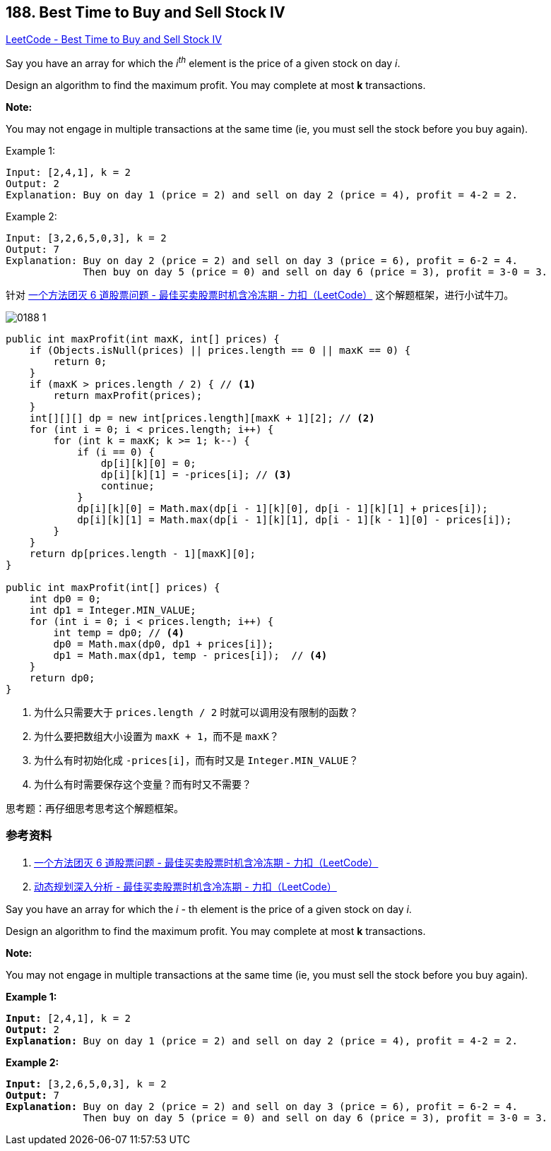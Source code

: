 == 188. Best Time to Buy and Sell Stock IV

:source-highlighter: rouge
:source-language: java
:rouge-style: monokai
:rouge-linenums-mode: table



https://leetcode.com/problems/best-time-to-buy-and-sell-stock-iv/[LeetCode - Best Time to Buy and Sell Stock IV]

Say you have an array for which the _i^th^_ element is the price of a given stock on day _i_.

Design an algorithm to find the maximum profit. You may complete at most *k* transactions.

*Note:*

You may not engage in multiple transactions at the same time (ie, you must sell the stock before you buy again).

.Example 1:
----
Input: [2,4,1], k = 2
Output: 2
Explanation: Buy on day 1 (price = 2) and sell on day 2 (price = 4), profit = 4-2 = 2.
----

.Example 2:
----
Input: [3,2,6,5,0,3], k = 2
Output: 7
Explanation: Buy on day 2 (price = 2) and sell on day 3 (price = 6), profit = 6-2 = 4.
             Then buy on day 5 (price = 0) and sell on day 6 (price = 3), profit = 3-0 = 3.
----

针对 https://leetcode-cn.com/problems/best-time-to-buy-and-sell-stock-with-cooldown/solution/yi-ge-fang-fa-tuan-mie-6-dao-gu-piao-wen-ti-by-lab/[一个方法团灭 6 道股票问题 - 最佳买卖股票时机含冷冻期 - 力扣（LeetCode）] 这个解题框架，进行小试牛刀。

image::images/0188-1.png[]

[source,java]
----
public int maxProfit(int maxK, int[] prices) {
    if (Objects.isNull(prices) || prices.length == 0 || maxK == 0) {
        return 0;
    }
    if (maxK > prices.length / 2) { // <1>
        return maxProfit(prices);
    }
    int[][][] dp = new int[prices.length][maxK + 1][2]; // <2>
    for (int i = 0; i < prices.length; i++) {
        for (int k = maxK; k >= 1; k--) {
            if (i == 0) {
                dp[i][k][0] = 0;
                dp[i][k][1] = -prices[i]; // <3>
                continue;
            }
            dp[i][k][0] = Math.max(dp[i - 1][k][0], dp[i - 1][k][1] + prices[i]);
            dp[i][k][1] = Math.max(dp[i - 1][k][1], dp[i - 1][k - 1][0] - prices[i]);
        }
    }
    return dp[prices.length - 1][maxK][0];
}

public int maxProfit(int[] prices) {
    int dp0 = 0;
    int dp1 = Integer.MIN_VALUE;
    for (int i = 0; i < prices.length; i++) {
        int temp = dp0; // <4>
        dp0 = Math.max(dp0, dp1 + prices[i]);
        dp1 = Math.max(dp1, temp - prices[i]);  // <4>
    }
    return dp0;
}
----
<1> 为什么只需要大于 `prices.length / 2` 时就可以调用没有限制的函数？
<2> 为什么要把数组大小设置为 `maxK + 1`，而不是 `maxK`？
<3> 为什么有时初始化成 `-prices[i]`，而有时又是 `Integer.MIN_VALUE`？
<4> 为什么有时需要保存这个变量？而有时又不需要？

思考题：再仔细思考思考这个解题框架。



=== 参考资料

. https://leetcode-cn.com/problems/best-time-to-buy-and-sell-stock-with-cooldown/solution/yi-ge-fang-fa-tuan-mie-6-dao-gu-piao-wen-ti-by-lab/[一个方法团灭 6 道股票问题 - 最佳买卖股票时机含冷冻期 - 力扣（LeetCode）]
. https://leetcode-cn.com/problems/best-time-to-buy-and-sell-stock-with-cooldown/solution/dong-tai-gui-hua-shen-ru-fen-xi-by-wang-yan-19/[动态规划深入分析 - 最佳买卖股票时机含冷冻期 - 力扣（LeetCode）]

Say you have an array for which the _i -_ th element is the price of a given stock on day _i_.

Design an algorithm to find the maximum profit. You may complete at most *k* transactions.

*Note:*


You may not engage in multiple transactions at the same time (ie, you must sell the stock before you buy again).

*Example 1:*

[subs="verbatim,quotes,macros"]
----
*Input:* [2,4,1], k = 2
*Output:* 2
*Explanation:* Buy on day 1 (price = 2) and sell on day 2 (price = 4), profit = 4-2 = 2.
----

*Example 2:*

[subs="verbatim,quotes,macros"]
----
*Input:* [3,2,6,5,0,3], k = 2
*Output:* 7
*Explanation:* Buy on day 2 (price = 2) and sell on day 3 (price = 6), profit = 6-2 = 4.
             Then buy on day 5 (price = 0) and sell on day 6 (price = 3), profit = 3-0 = 3.
----

